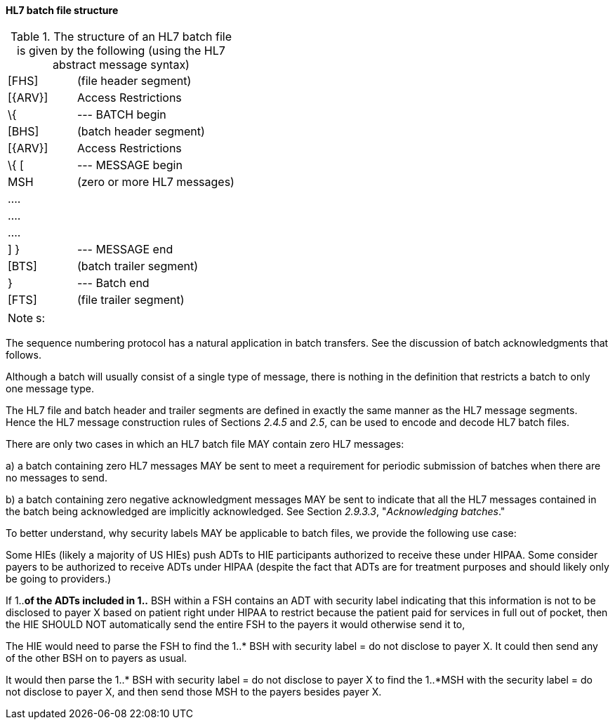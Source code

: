 ==== HL7 batch file structure
[v291_section="2.9.3.1"]

.The structure of an HL7 batch file is given by the following (using the HL7 abstract message syntax)
[width="100%",cols="30%,70%",]
|===
|[FHS] |(file header segment)
|[\{ARV}] |Access Restrictions
|\{ |--- BATCH begin
|[BHS] |(batch header segment)
|[\{ARV}] |Access Restrictions
|\{ [ |--- MESSAGE begin
|MSH |(zero or more HL7 messages)
|.... |
|.... |
|.... |
|] } |--- MESSAGE end
|[BTS] |(batch trailer segment)
|} |--- Batch end
|[FTS] |(file trailer segment)
|===

[NOTE]
s:

The sequence numbering protocol has a natural application in batch transfers. See the discussion of batch acknowledgments that follows.

Although a batch will usually consist of a single type of message, there is nothing in the definition that restricts a batch to only one message type.

The HL7 file and batch header and trailer segments are defined in exactly the same manner as the HL7 message segments. Hence the HL7 message construction rules of Sections _2.4.5_ and _2.5_, can be used to encode and decode HL7 batch files.

There are only two cases in which an HL7 batch file MAY contain zero HL7 messages:

{empty}a) a batch containing zero HL7 messages MAY be sent to meet a requirement for periodic submission of batches when there are no messages to send.

{empty}b) a batch containing zero negative acknowledgment messages MAY be sent to indicate that all the HL7 messages contained in the batch being acknowledged are implicitly acknowledged. See Section _2.9.3.3_, "_Acknowledging batches_."

To better understand, why security labels MAY be applicable to batch files, we provide the following use case:

Some HIEs (likely a majority of US HIEs) push ADTs to HIE participants authorized to receive these under HIPAA. Some consider payers to be authorized to receive ADTs under HIPAA (despite the fact that ADTs are for treatment purposes and should likely only be going to providers.)

If 1..*of the ADTs included in 1..* BSH within a FSH contains an ADT with security label indicating that this information is not to be disclosed to payer X based on patient right under HIPAA to restrict because the patient paid for services in full out of pocket, then the HIE SHOULD NOT automatically send the entire FSH to the payers it would otherwise send it to,

The HIE would need to parse the FSH to find the 1..* BSH with security label = do not disclose to payer X. It could then send any of the other BSH on to payers as usual.

It would then parse the 1..* BSH with security label = do not disclose to payer X to find the 1..*MSH with the security label = do not disclose to payer X, and then send those MSH to the payers besides payer X.

